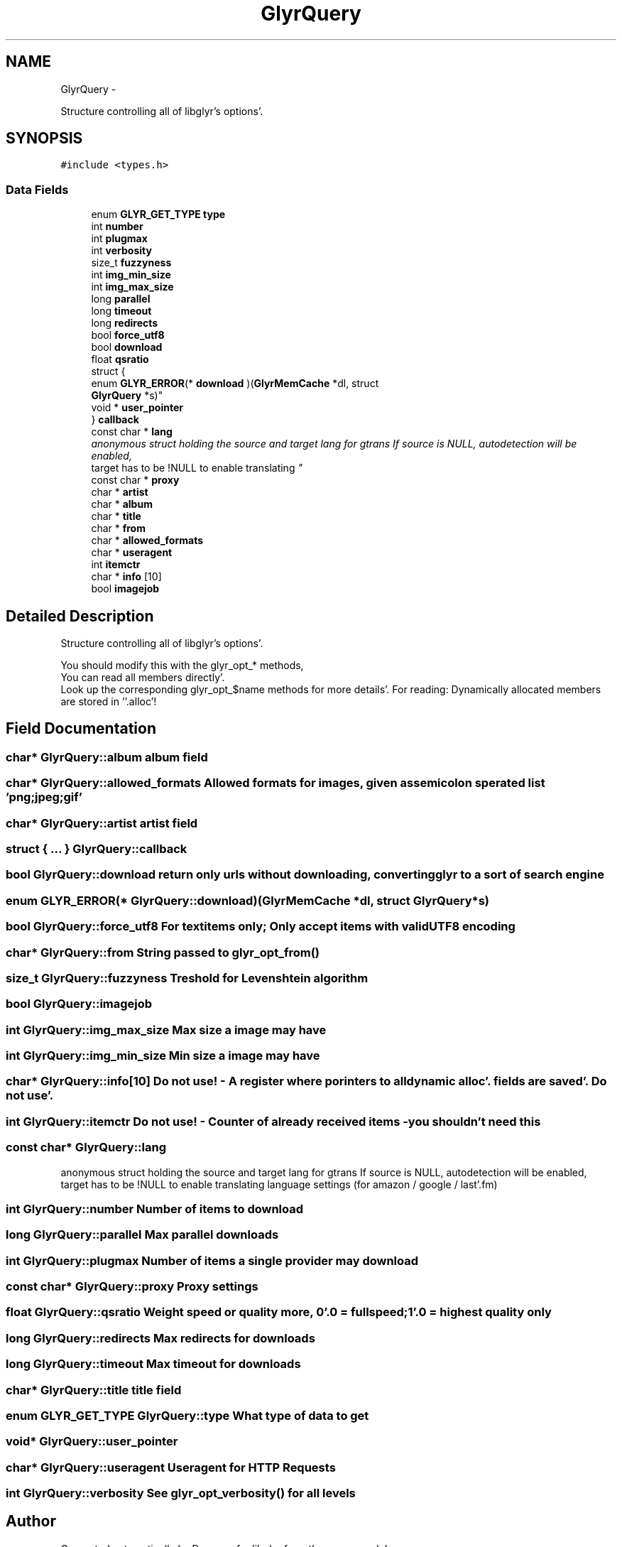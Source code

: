 .TH "GlyrQuery" 3 "Sun Aug 21 2011" "Version 0.8" "libglyr" \" -*- nroff -*-
.ad l
.nh
.SH NAME
GlyrQuery \- 
.PP
Structure controlling all of libglyr's options'\&.  

.SH SYNOPSIS
.br
.PP
.PP
\fC#include <types\&.h>\fP
.SS "Data Fields"

.in +1c
.ti -1c
.RI "enum \fBGLYR_GET_TYPE\fP \fBtype\fP"
.br
.ti -1c
.RI "int \fBnumber\fP"
.br
.ti -1c
.RI "int \fBplugmax\fP"
.br
.ti -1c
.RI "int \fBverbosity\fP"
.br
.ti -1c
.RI "size_t \fBfuzzyness\fP"
.br
.ti -1c
.RI "int \fBimg_min_size\fP"
.br
.ti -1c
.RI "int \fBimg_max_size\fP"
.br
.ti -1c
.RI "long \fBparallel\fP"
.br
.ti -1c
.RI "long \fBtimeout\fP"
.br
.ti -1c
.RI "long \fBredirects\fP"
.br
.ti -1c
.RI "bool \fBforce_utf8\fP"
.br
.ti -1c
.RI "bool \fBdownload\fP"
.br
.ti -1c
.RI "float \fBqsratio\fP"
.br
.ti -1c
.RI "struct {"
.br
.ti -1c
.RI "   enum \fBGLYR_ERROR\fP(* \fBdownload\fP )(\fBGlyrMemCache\fP *dl, struct 
.br
      \fBGlyrQuery\fP *s)"
.br
.ti -1c
.RI "   void * \fBuser_pointer\fP"
.br
.ti -1c
.RI "} \fBcallback\fP"
.br
.ti -1c
.RI "const char * \fBlang\fP"
.br
.RI "\fIanonymous struct holding the source and target lang for gtrans If source is NULL, autodetection will be enabled,
.br
 target has to be !NULL to enable translating \fP"
.ti -1c
.RI "const char * \fBproxy\fP"
.br
.ti -1c
.RI "char * \fBartist\fP"
.br
.ti -1c
.RI "char * \fBalbum\fP"
.br
.ti -1c
.RI "char * \fBtitle\fP"
.br
.ti -1c
.RI "char * \fBfrom\fP"
.br
.ti -1c
.RI "char * \fBallowed_formats\fP"
.br
.ti -1c
.RI "char * \fBuseragent\fP"
.br
.ti -1c
.RI "int \fBitemctr\fP"
.br
.ti -1c
.RI "char * \fBinfo\fP [10]"
.br
.ti -1c
.RI "bool \fBimagejob\fP"
.br
.in -1c
.SH "Detailed Description"
.PP 
Structure controlling all of libglyr's options'\&. 

You should modify this with the glyr_opt_* methods,
.br
 You can read all members directly'\&.
.br
 Look up the corresponding glyr_opt_$name methods for more details'\&. For reading: Dynamically allocated members are stored in ''\&.alloc'! 
.SH "Field Documentation"
.PP 
.SS "char* \fBGlyrQuery::album\fP"album field 
.SS "char* \fBGlyrQuery::allowed_formats\fP"Allowed formats for images, given as semicolon sperated list 'png;jpeg;gif' 
.SS "char* \fBGlyrQuery::artist\fP"artist field 
.SS "struct { \&.\&.\&. }   \fBGlyrQuery::callback\fP"
.SS "bool \fBGlyrQuery::download\fP"return only urls without downloading, converting glyr to a sort of search engine 
.SS "enum \fBGLYR_ERROR\fP(*  \fBGlyrQuery::download\fP)(\fBGlyrMemCache\fP *dl, struct \fBGlyrQuery\fP *s)"
.SS "bool \fBGlyrQuery::force_utf8\fP"For textitems only; Only accept items with valid UTF8 encoding 
.SS "char* \fBGlyrQuery::from\fP"String passed to \fBglyr_opt_from()\fP 
.SS "size_t \fBGlyrQuery::fuzzyness\fP"Treshold for Levenshtein algorithm 
.SS "bool \fBGlyrQuery::imagejob\fP"
.SS "int \fBGlyrQuery::img_max_size\fP"Max size a image may have 
.SS "int \fBGlyrQuery::img_min_size\fP"Min size a image may have 
.SS "char* \fBGlyrQuery::info\fP[10]"Do not use! - A register where porinters to all dynamic alloc'\&. fields are saved'\&. Do not use'\&. 
.SS "int \fBGlyrQuery::itemctr\fP"Do not use! - Counter of already received items - you shouldn't need this 
.SS "const char* \fBGlyrQuery::lang\fP"
.PP
anonymous struct holding the source and target lang for gtrans If source is NULL, autodetection will be enabled,
.br
 target has to be !NULL to enable translating language settings (for amazon / google / last'\&.fm) 
.SS "int \fBGlyrQuery::number\fP"Number of items to download 
.SS "long \fBGlyrQuery::parallel\fP"Max parallel downloads 
.SS "int \fBGlyrQuery::plugmax\fP"Number of items a single provider may download 
.SS "const char* \fBGlyrQuery::proxy\fP"Proxy settings 
.SS "float \fBGlyrQuery::qsratio\fP"Weight speed or quality more, 0'\&.0 = fullspeed; 1'\&.0 = highest quality only 
.SS "long \fBGlyrQuery::redirects\fP"Max redirects for downloads 
.SS "long \fBGlyrQuery::timeout\fP"Max timeout for downloads 
.SS "char* \fBGlyrQuery::title\fP"title field 
.SS "enum \fBGLYR_GET_TYPE\fP \fBGlyrQuery::type\fP"What type of data to get 
.SS "void* \fBGlyrQuery::user_pointer\fP"
.SS "char* \fBGlyrQuery::useragent\fP"Useragent for HTTP Requests 
.SS "int \fBGlyrQuery::verbosity\fP"See \fBglyr_opt_verbosity()\fP for all levels 

.SH "Author"
.PP 
Generated automatically by Doxygen for libglyr from the source code'\&.

